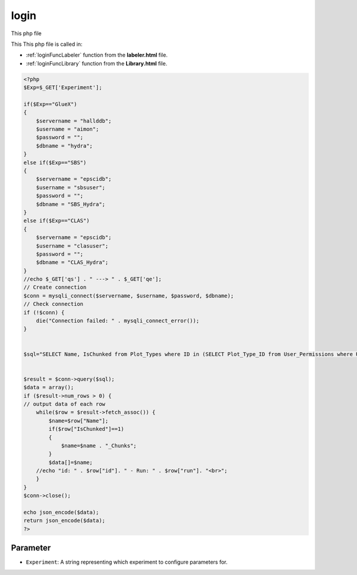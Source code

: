 .. _loginphp:

login
====================

This php file

This This php file is called in:

- :ref:`loginFuncLabeler` function from the **labeler.html** file. 
- :ref:`loginFuncLibrary` function from the **Library.html** file.

.. code-block:: php

    <?php
    $Exp=$_GET['Experiment'];

    if($Exp=="GlueX")
    {
        $servername = "hallddb";
        $username = "aimon";
        $password = "";
        $dbname = "hydra";
    }
    else if($Exp=="SBS")
    {
        $servername = "epscidb";
        $username = "sbsuser";
        $password = "";
        $dbname = "SBS_Hydra"; 
    }
    else if($Exp=="CLAS")
    {
        $servername = "epscidb";
        $username = "clasuser";
        $password = "";
        $dbname = "CLAS_Hydra"; 
    }
    //echo $_GET['qs'] . " ---> " . $_GET['qe'];
    // Create connection
    $conn = mysqli_connect($servername, $username, $password, $dbname);
    // Check connection
    if (!$conn) {
        die("Connection failed: " . mysqli_connect_error());
    }


    $sql="SELECT Name, IsChunked from Plot_Types where ID in (SELECT Plot_Type_ID from User_Permissions where UserName=\"". $_SERVER['PHP_AUTH_USER'] ."\");";


    $result = $conn->query($sql);
    $data = array();
    if ($result->num_rows > 0) {
    // output data of each row
        while($row = $result->fetch_assoc()) {
            $name=$row["Name"];
            if($row["IsChunked"]==1)
            {
                $name=$name . "_Chunks";
            }
            $data[]=$name;
        //echo "id: " . $row["id"]. " - Run: " . $row["run"]. "<br>";
        }
    } 
    $conn->close();

    echo json_encode($data);
    return json_encode($data);
    ?>

Parameter
~~~~~~~~~~~~~~

- ``Experiment``: A string representing which experiment to configure parameters for. 